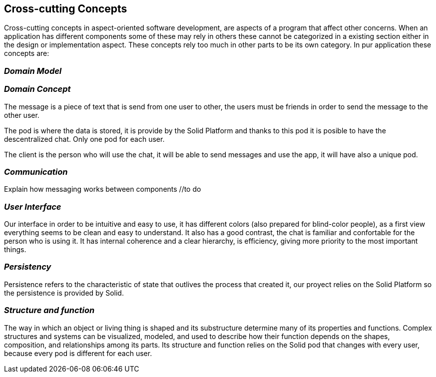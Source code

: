 [[section-concepts]]
== Cross-cutting Concepts

Cross-cutting concepts in aspect-oriented software development, are aspects of a program that affect other concerns. When an application has different components some of these may rely in others these cannot be categorized in a existing section either in the design or implementation aspect. These concepts rely too much in other parts to be its own category. In pur application these concepts are:


=== _Domain Model_
//include and explain UML diagram

=== _Domain Concept_
The message is a piece of text that is send from one user to other, the users must be friends in order to send the message to the other user.

The pod is where the data is stored, it is provide by the Solid Platform and thanks to this pod it is posible to have the descentralized chat. Only one pod for each user.

The client is the person who will use the chat, it will be able to send messages and use the app, it will have also a unique pod.

=== _Communication_
Explain how messaging works between components //to do

=== _User Interface_ 
Our interface in order to be intuitive and easy to use, it has different colors (also prepared for blind-color people), as a first view everything seems to be clean and easy to understand. It also has a good contrast, the chat is familiar and confortable for the person who is using it.
It has internal coherence and a clear hierarchy, is efficiency, giving more priority to the most important things.

=== _Persistency_ 
Persistence refers to the characteristic of state that outlives the process that created it, our proyect relies on the Solid Platform so the persistence is provided by Solid.

=== _Structure and function_
The way in which an object or living thing is shaped and its substructure determine many of its properties and functions. 
Complex structures and systems can be visualized, modeled, and used to describe how their function depends on the shapes, composition, and relationships among its parts. 
Its structure and function relies on the Solid pod that changes with every user, because every pod is different for each user.

